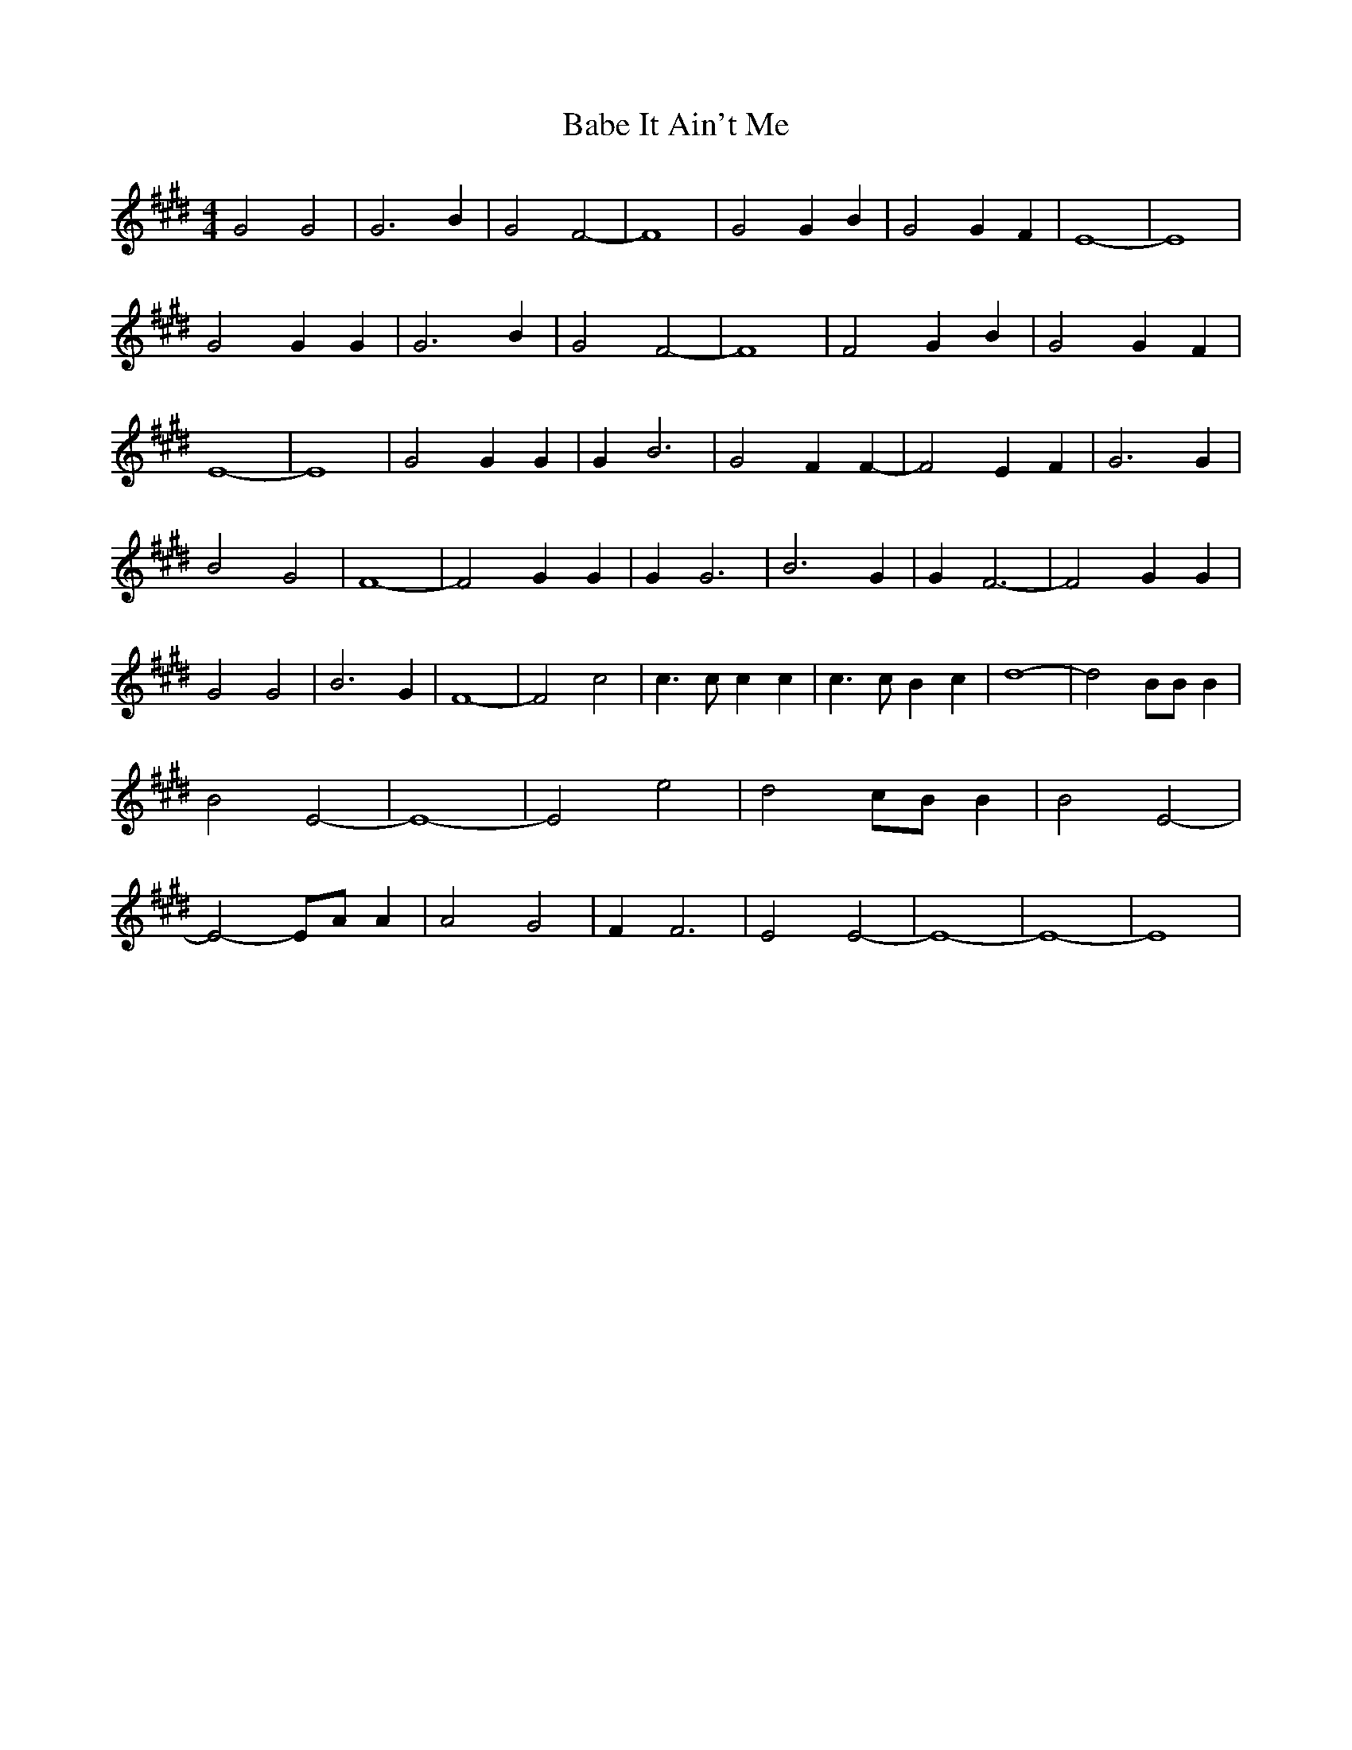 % Generated more or less automatically by swtoabc by Erich Rickheit KSC
X:1
T:It Ain't Me, Babe
M:4/4
L:1/2
K:E
 G G| G3/2 B/2| G F-| F2| G G/2 B/2| G G/2 F/2| E2-| E2| G G/2 G/2|\
 G3/2 B/2| G F-| F2| F G/2 B/2| G G/2- F/2| E2-| E2| G G/2 G/2| G/2 B3/2|\
 G F/2 F/2-| F E/2 F/2| G3/2 G/2| B G| F2-| F G/2 G/2| G/2 G3/2| B3/2 G/2|\
 G/2 F3/2-| F G/2 G/2| G G| B3/2 G/2| F2-| F c| c3/4 c/4 c/2 c/2| c3/4 c/4 B/2 c/2|\
 d2-| d B/4B/4 B/2| B E-| E2-| E e| d c/4B/4 B/2| B E-| E- E/4A/4 A/2|\
 A G| F/2 F3/2| E E-| E2-| E2-| E2|

